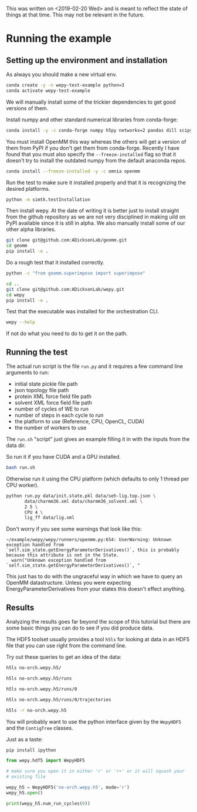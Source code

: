 This was written on <2019-02-20 Wed> and is meant to reflect the state
of things at that time. This may not be relevant in the future.

* Running the example

** Setting up the environment and installation

As always you should make a new virtual env.

#+BEGIN_SRC bash
conda create -y -n wepy-test-example python=3
conda activate wepy-test-example
#+END_SRC

We will manually install some of the trickier dependencies to get good
versions of them. 

Install numpy and other standard numerical libraries from conda-forge:

#+BEGIN_SRC bash
conda install -y -c conda-forge numpy h5py networkx=2 pandas dill scipy matplotlib mdtraj
#+END_SRC

You must install OpenMM this way whereas the others will get a version
of them from PyPI if you don't get them from conda-forge. Recently I
have found that you must also specify the ~--freeze-installed~ flag so
that it doesn't try to install the outdated numpy from the default
anaconda repos.

#+BEGIN_SRC bash
conda install --freeze-installed -y -c omnia openmm
#+END_SRC

Run the test to make sure it installed properly and that it is
recognizing the desired platforms.

#+BEGIN_SRC bash
python -m simtk.testInstallation
#+END_SRC


Then install wepy. At the date of writing it is better just to
install straight from the github repository as we are not very
disciplined in making uild on PyPI available since it is still in
alpha. We also manually install some of our other alpha libraries.

#+BEGIN_SRC bash
git clone git@github.com:ADicksonLab/geomm.git
cd geomm
pip install -e .
#+END_SRC

Do a rough test that it installed correctly.

#+BEGIN_SRC bash
python -c "from geomm.superimpose import superimpose"
#+END_SRC


#+BEGIN_SRC bash
cd ..
git clone git@github.com:ADicksonLab/wepy.git
cd wepy
pip install -e .
#+END_SRC


Test that the executable was installed for the orchestration CLI.

#+BEGIN_SRC bash
wepy --help
#+END_SRC


If not do what you need to do to get it on the path.


** Running the test

The actual run script is the file ~run.py~ and it requires a few
command line arguments to run:

- initial state pickle file path
- json topology file path
- protein XML force field file path
- solvent XML force field file path
- number of cycles of WE to run
- number of steps in each cycle to run
- the platform to use (Reference, CPU, OpenCL, CUDA)
- the number of workers to use

The ~run.sh~ "script" just gives an example filling it in with the
inputs from the data dir.


So run it if you have CUDA and a GPU installed.

#+BEGIN_SRC bash
bash run.sh
#+END_SRC


Otherwise run it using the CPU platform (which defaults to only 1
thread per CPU worker).

#+BEGIN_SRC bash
python run.py data/init.state.pkl data/seh-lig.top.json \
       data/charmm36.xml data/charmm36_solvent.xml \
       2 5 \
       CPU 4 \
       lig_ff data/lig.xml
#+END_SRC


Don't worry if you see some warnings that look like this:

#+BEGIN_EXAMPLE
~/example/wepy/wepy/runners/openmm.py:654: UserWarning: Unknown exception handled from `self.sim_state.getEnergyParameterDerivatives()`, this is probably because this attribute is not in the State.
  warn("Unknown exception handled from `self.sim_state.getEnergyParameterDerivatives()`, "
#+END_EXAMPLE

This just has to do with the ungraceful way in which we have to query
an OpenMM datastructure. Unless you were expecting
EnergyParameterDerivatives from your states this doesn't effect
anything.

** Results

Analyzing the results goes far beyond the scope of this tutorial but
there are some basic things you can do to see if you did produce data.

The HDF5 toolset usually provides a tool ~h5ls~ for looking at data in
an HDF5 file that you can use right from the command line.

Try out these queries to get an idea of the data:

#+BEGIN_SRC bash
h5ls no-orch.wepy.h5/

h5ls no-orch.wepy.h5/runs

h5ls no-orch.wepy.h5/runs/0

h5ls no-orch.wepy.h5/runs/0/trajectories

h5ls -r no-orch.wepy.h5

#+END_SRC



You will probably want to use the python interface given by the
~WepyHDF5~ and the ~ContigTree~ classes.

Just as a taste:

#+BEGIN_SRC bash
pip install ipython
#+END_SRC

#+BEGIN_SRC python
  from wepy.hdf5 import WepyHDF5

  # make sure you open it in either 'r' or 'r+' or it will squash your
  # existing file

  wepy_h5 = WepyHDF5('no-orch.wepy.h5', mode='r')
  wepy_h5.open()

  print(wepy_h5.num_run_cycles(0))
#+END_SRC
